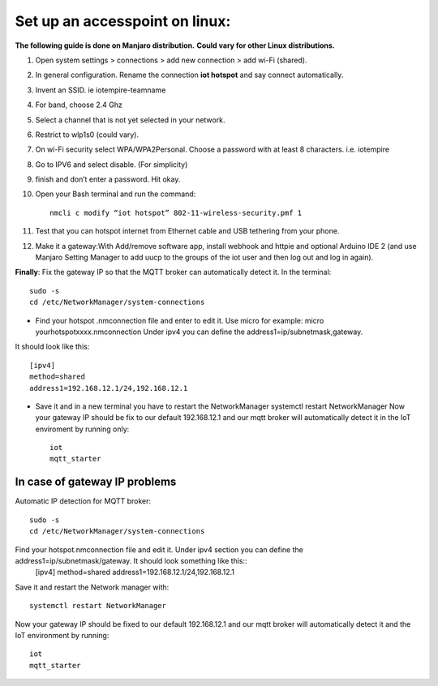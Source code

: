 ********************************
Set up an accesspoint on linux:
********************************

**The following guide is done on Manjaro distribution.**
**Could vary for other Linux distributions.**

#. Open system settings > connections > add new connection > add wi-Fi (shared).
#. In general configuration. Rename the connection **iot hotspot** and say connect automatically.
#. Invent an SSID. ie iotempire-teamname
#. For band, choose 2.4 Ghz
#. Select a channel that is not yet selected in your network.
#. Restrict to wlp1s0 (could vary).
#. On wi-Fi security select WPA/WPA2Personal. Choose a password with at least 8        characters. i.e. iotempire
#. Go to IPV6 and select disable. (For simplicity)
#. finish and don’t enter a password. Hit okay.
#. Open your Bash terminal and run the command::

	nmcli c modify “iot hotspot” 802-11-wireless-security.pmf 1

#. Test that you can hotspot internet from Ethernet cable and USB tethering from your  phone.
#. Make it a gateway:With Add/remove software app, install webhook and httpie and optional Arduino IDE 2 (and use Manjaro Setting Manager to add uucp to the groups of the iot user and then log out and log in again).

**Finally**:
Fix the gateway IP so that the MQTT broker can automatically detect it. In the      terminal::

    sudo -s
    cd /etc/NetworkManager/system-connections

* Find your hotspot .nmconnection file and enter to edit it. Use micro for example: micro yourhotspotxxxx.nmconnection Under ipv4 you can define the address1=ip/subnetmask,gateway.

It should look like this::

	[ipv4]
	method=shared
	address1=192.168.12.1/24,192.168.12.1

* Save it and in a new terminal you have to restart the NetworkManager systemctl restart NetworkManager Now your gateway IP should be fix to our default 192.168.12.1 and our mqtt broker will automatically detect it in the IoT enviroment by running only::

	iot
	mqtt_starter


In case of gateway IP problems
===============================

Automatic IP detection for MQTT broker::

    sudo -s
    cd /etc/NetworkManager/system-connections

Find your hotspot.nmconnection file and edit it. Under ipv4 section you can define the address1=ip/subnetmask/gateway. It should look something like this::
	[ipv4]
    	method=shared
    	address1=192.168.12.1/24,192.168.12.1

Save it and restart the Network manager with::

    systemctl restart NetworkManager

Now your gateway IP should be fixed to our default 192.168.12.1 and our mqtt broker will automatically detect it and the IoT environment by running::

    iot
    mqtt_starter
